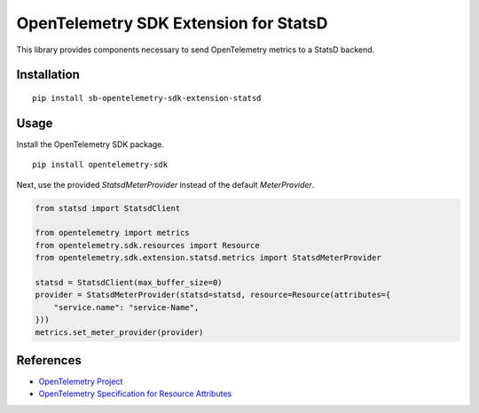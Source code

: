 OpenTelemetry SDK Extension for StatsD
=======================================================

This library provides components necessary to send OpenTelemetry
metrics to a StatsD backend.

Installation
------------

::

    pip install sb-opentelemetry-sdk-extension-statsd

Usage
-----

Install the OpenTelemetry SDK package.

::

    pip install opentelemetry-sdk

Next, use the provided `StatsdMeterProvider` instead of the default `MeterProvider`.

.. code-block:: python

    from statsd import StatsdClient

    from opentelemetry import metrics
    from opentelemetry.sdk.resources import Resource
    from opentelemetry.sdk.extension.statsd.metrics import StatsdMeterProvider

    statsd = StatsdClient(max_buffer_size=0)
    provider = StatsdMeterProvider(statsd=statsd, resource=Resource(attributes={
        "service.name": "service-Name",
    }))
    metrics.set_meter_provider(provider)


References
----------

* `OpenTelemetry Project <https://opentelemetry.io/>`_
* `OpenTelemetry Specification for Resource Attributes <https://github.com/open-telemetry/opentelemetry-specification/tree/main/specification/resource/semantic_conventions>`_
